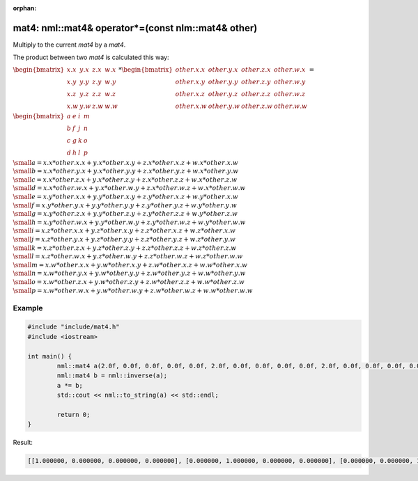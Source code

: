 :orphan:

mat4: nml::mat4& operator*=(const nlm::mat4& other)
===================================================

Multiply to the current *mat4* by a *mat4*.

The product between two *mat4* is calculated this way:

:math:`\begin{bmatrix} x.x & y.x & z.x & w.x \\ x.y & y.y & z.y & w.y \\ x.z & y.z & z.z & w.z \\ x.w & y.w & z.w & w.w \end{bmatrix} * \begin{bmatrix} other.x.x & other.y.x & other.z.x & other.w.x \\ other.x.y & other.y.y & other.z.y & other.w.y \\ other.x.z & other.y.z & other.z.z & other.w.z \\ other.x.w & other.y.w & other.z.w & other.w.w \end{bmatrix} =`

:math:`\begin{bmatrix} a & e & i & m \\ b & f & j & n \\ c & g & k & o \\ d & h & l & p \end{bmatrix}`

:math:`\small a = x.x * other.x.x + y.x * other.x.y + z.x * other.x.z + w.x * other.x.w`
:math:`\small b = x.x * other.y.x + y.x * other.y.y + z.x * other.y.z + w.x * other.y.w`
:math:`\small c = x.x * other.z.x + y.x * other.z.y + z.x * other.z.z + w.x * other.z.w`
:math:`\small d = x.x * other.w.x + y.x * other.w.y + z.x * other.w.z + w.x * other.w.w`
:math:`\small e = x.y * other.x.x + y.y * other.x.y + z.y * other.x.z + w.y * other.x.w`
:math:`\small f = x.y * other.y.x + y.y * other.y.y + z.y * other.y.z + w.y * other.y.w`
:math:`\small g = x.y * other.z.x + y.y * other.z.y + z.y * other.z.z + w.y * other.z.w`
:math:`\small h = x.y * other.w.x + y.y * other.w.y + z.y * other.w.z + w.y * other.w.w`
:math:`\small i = x.z * other.x.x + y.z * other.x.y + z.z * other.x.z + w.z * other.x.w`
:math:`\small j = x.z * other.y.x + y.z * other.y.y + z.z * other.y.z + w.z * other.y.w`
:math:`\small k = x.z * other.z.x + y.z * other.z.y + z.z * other.z.z + w.z * other.z.w`
:math:`\small l = x.z * other.w.x + y.z * other.w.y + z.z * other.w.z + w.z * other.w.w`
:math:`\small m = x.w * other.x.x + y.w * other.x.y + z.w * other.x.z + w.w * other.x.w`
:math:`\small n = x.w * other.y.x + y.w * other.y.y + z.w * other.y.z + w.w * other.y.w`
:math:`\small o = x.w * other.z.x + y.w * other.z.y + z.w * other.z.z + w.w * other.z.w`
:math:`\small p = x.w * other.w.x + y.w * other.w.y + z.w * other.w.z + w.w * other.w.w`

Example
-------

.. code-block:: cpp

	#include "include/mat4.h"
	#include <iostream>

	int main() {
		nml::mat4 a(2.0f, 0.0f, 0.0f, 0.0f, 0.0f, 2.0f, 0.0f, 0.0f, 0.0f, 0.0f, 2.0f, 0.0f, 0.0f, 0.0f, 0.0f, 2.0f);
		nml::mat4 b = nml::inverse(a);
		a *= b;
		std::cout << nml::to_string(a) << std::endl;

		return 0;
	}

Result:

.. code-block::

	[[1.000000, 0.000000, 0.000000, 0.000000], [0.000000, 1.000000, 0.000000, 0.000000], [0.000000, 0.000000, 1.000000, 0.000000], [0.000000, 0.000000, 0.000000, 1.000000]]